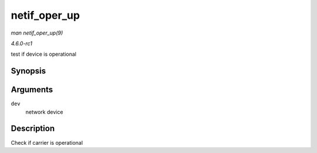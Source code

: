 
.. _API-netif-oper-up:

=============
netif_oper_up
=============

*man netif_oper_up(9)*

*4.6.0-rc1*

test if device is operational


Synopsis
========

.. c:function:: bool netif_oper_up( const struct net_device * dev )

Arguments
=========

``dev``
    network device


Description
===========

Check if carrier is operational

